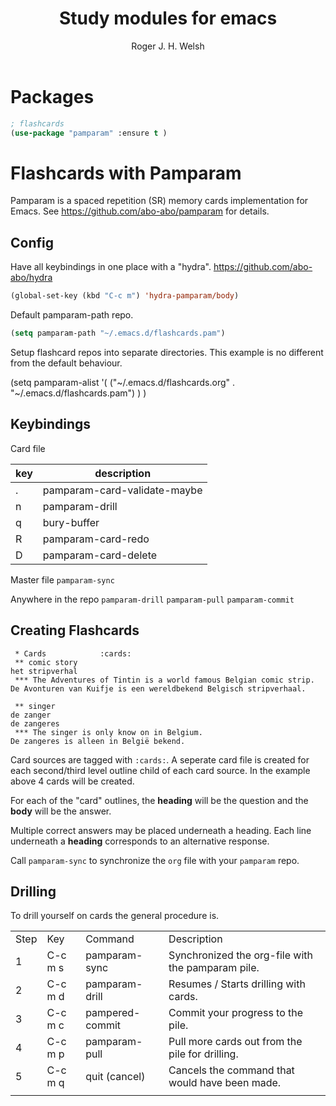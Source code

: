 #+TITLE: Study modules for emacs
#+AUTHOR: Roger J. H. Welsh
#+EMAIL: rjhwelsh@gmail.com
* Packages
#+BEGIN_SRC emacs-lisp
		; flashcards
		(use-package "pamparam" :ensure t )
#+END_SRC
* Flashcards with Pamparam
Pamparam is a spaced repetition (SR) memory cards implementation for Emacs.
See https://github.com/abo-abo/pamparam for details.
** Config
Have all keybindings in one place with a "hydra".
https://github.com/abo-abo/hydra

#+BEGIN_SRC emacs-lisp
(global-set-key (kbd "C-c m") 'hydra-pamparam/body)
#+END_SRC

Default pamparam-path repo.
#+BEGIN_SRC emacs-lisp
(setq pamparam-path "~/.emacs.d/flashcards.pam")
#+END_SRC

Setup flashcard repos into separate directories.
This example is no different from the default behaviour.
#+BEGIN_EXAMPLE emacs-lisp
(setq pamparam-alist '(
    ("~/.emacs.d/flashcards.org" . "~/.emacs.d/flashcards.pam")
)
)
#+END_EXAMPLE



** Keybindings
Card file
| key | description                  |
|-----+------------------------------|
| .   | pamparam-card-validate-maybe |
| n   | pamparam-drill               |
| q   | bury-buffer                  |
| R   | pamparam-card-redo           |
| D   | pamparam-card-delete         |

Master file
=pamparam-sync=

Anywhere in the repo
=pamparam-drill=
=pamparam-pull=
=pamparam-commit=

** Creating Flashcards

#+BEGIN_EXAMPLE
 * Cards            :cards:
 ** comic story
het stripverhal
 *** The Adventures of Tintin is a world famous Belgian comic strip.
De Avonturen van Kuifje is een wereldbekend Belgisch stripverhaal.

 ** singer
de zanger
de zangeres
 *** The singer is only know on in Belgium.
De zangeres is alleen in België bekend.
#+END_EXAMPLE

Card sources are tagged with =:cards:=.
A seperate card file is created for each second/third level outline child of
each card source. In the example above 4 cards will be created.

For each of the "card" outlines, the *heading* will be the question and the
*body* will be the answer.

Multiple correct answers may be placed underneath a heading. Each line
underneath a *heading* corresponds to an alternative response.

Call =pamparam-sync= to synchronize the =org= file with your =pamparam= repo.

** Drilling
	To drill yourself on cards the general procedure is.
	| Step | Key     | Command         | Description                                       |
	|    1 | C-c m s | pamparam-sync   | Synchronized the org-file with the pamparam pile. |
	|    2 | C-c m d | pamparam-drill  | Resumes / Starts drilling with cards.             |
	|    3 | C-c m c | pampered-commit | Commit your progress to the pile.                 |
	|    4 | C-c m p | pamparam-pull   | Pull more cards out from the pile for drilling.   |
	|    5 | C-c m q | quit (cancel)   | Cancels the command that would have been made.    |
	|      |         |                 |                                                   |
